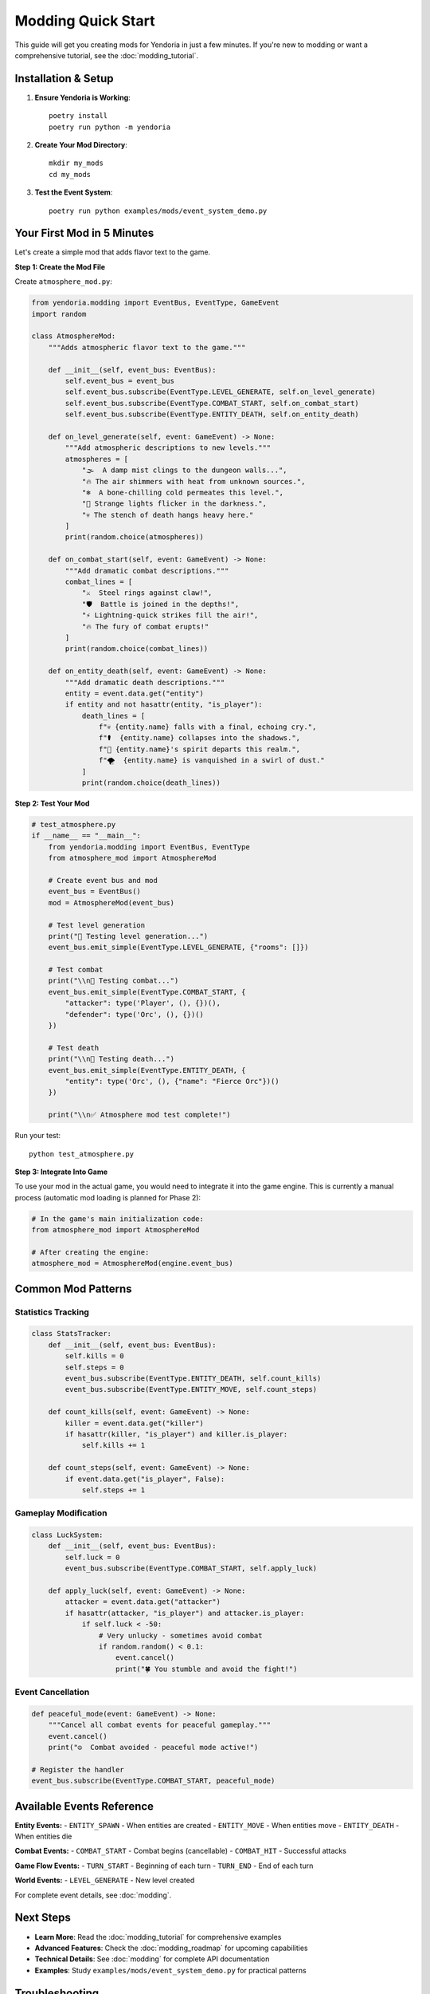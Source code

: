 Modding Quick Start
===================

This guide will get you creating mods for Yendoria in just a few minutes. If you're new to modding or want a comprehensive tutorial, see the :doc:`modding_tutorial`.

Installation & Setup
---------------------

1. **Ensure Yendoria is Working**::

    poetry install
    poetry run python -m yendoria

2. **Create Your Mod Directory**::

    mkdir my_mods
    cd my_mods

3. **Test the Event System**::

    poetry run python examples/mods/event_system_demo.py

Your First Mod in 5 Minutes
----------------------------

Let's create a simple mod that adds flavor text to the game.

**Step 1: Create the Mod File**

Create ``atmosphere_mod.py``:

.. code-block:: python

   from yendoria.modding import EventBus, EventType, GameEvent
   import random

   class AtmosphereMod:
       """Adds atmospheric flavor text to the game."""

       def __init__(self, event_bus: EventBus):
           self.event_bus = event_bus
           self.event_bus.subscribe(EventType.LEVEL_GENERATE, self.on_level_generate)
           self.event_bus.subscribe(EventType.COMBAT_START, self.on_combat_start)
           self.event_bus.subscribe(EventType.ENTITY_DEATH, self.on_entity_death)

       def on_level_generate(self, event: GameEvent) -> None:
           """Add atmospheric descriptions to new levels."""
           atmospheres = [
               "🌫️  A damp mist clings to the dungeon walls...",
               "🔥 The air shimmers with heat from unknown sources.",
               "❄️  A bone-chilling cold permeates this level.",
               "🌟 Strange lights flicker in the darkness.",
               "💀 The stench of death hangs heavy here."
           ]
           print(random.choice(atmospheres))

       def on_combat_start(self, event: GameEvent) -> None:
           """Add dramatic combat descriptions."""
           combat_lines = [
               "⚔️  Steel rings against claw!",
               "🛡️  Battle is joined in the depths!",
               "⚡ Lightning-quick strikes fill the air!",
               "🔥 The fury of combat erupts!"
           ]
           print(random.choice(combat_lines))

       def on_entity_death(self, event: GameEvent) -> None:
           """Add dramatic death descriptions."""
           entity = event.data.get("entity")
           if entity and not hasattr(entity, "is_player"):
               death_lines = [
                   f"💀 {entity.name} falls with a final, echoing cry.",
                   f"⚰️  {entity.name} collapses into the shadows.",
                   f"👻 {entity.name}'s spirit departs this realm.",
                   f"🌪️  {entity.name} is vanquished in a swirl of dust."
               ]
               print(random.choice(death_lines))

**Step 2: Test Your Mod**

.. code-block:: python

   # test_atmosphere.py
   if __name__ == "__main__":
       from yendoria.modding import EventBus, EventType
       from atmosphere_mod import AtmosphereMod

       # Create event bus and mod
       event_bus = EventBus()
       mod = AtmosphereMod(event_bus)

       # Test level generation
       print("🧪 Testing level generation...")
       event_bus.emit_simple(EventType.LEVEL_GENERATE, {"rooms": []})

       # Test combat
       print("\\n🧪 Testing combat...")
       event_bus.emit_simple(EventType.COMBAT_START, {
           "attacker": type('Player', (), {})(),
           "defender": type('Orc', (), {})()
       })

       # Test death
       print("\\n🧪 Testing death...")
       event_bus.emit_simple(EventType.ENTITY_DEATH, {
           "entity": type('Orc', (), {"name": "Fierce Orc"})()
       })

       print("\\n✅ Atmosphere mod test complete!")

Run your test::

    python test_atmosphere.py

**Step 3: Integrate Into Game**

To use your mod in the actual game, you would need to integrate it into the game engine. This is currently a manual process (automatic mod loading is planned for Phase 2):

.. code-block:: python

   # In the game's main initialization code:
   from atmosphere_mod import AtmosphereMod

   # After creating the engine:
   atmosphere_mod = AtmosphereMod(engine.event_bus)

Common Mod Patterns
-------------------

Statistics Tracking
~~~~~~~~~~~~~~~~~~~

.. code-block:: python

   class StatsTracker:
       def __init__(self, event_bus: EventBus):
           self.kills = 0
           self.steps = 0
           event_bus.subscribe(EventType.ENTITY_DEATH, self.count_kills)
           event_bus.subscribe(EventType.ENTITY_MOVE, self.count_steps)

       def count_kills(self, event: GameEvent) -> None:
           killer = event.data.get("killer")
           if hasattr(killer, "is_player") and killer.is_player:
               self.kills += 1

       def count_steps(self, event: GameEvent) -> None:
           if event.data.get("is_player", False):
               self.steps += 1

Gameplay Modification
~~~~~~~~~~~~~~~~~~~~~

.. code-block:: python

   class LuckSystem:
       def __init__(self, event_bus: EventBus):
           self.luck = 0
           event_bus.subscribe(EventType.COMBAT_START, self.apply_luck)

       def apply_luck(self, event: GameEvent) -> None:
           attacker = event.data.get("attacker")
           if hasattr(attacker, "is_player") and attacker.is_player:
               if self.luck < -50:
                   # Very unlucky - sometimes avoid combat
                   if random.random() < 0.1:
                       event.cancel()
                       print("🍀 You stumble and avoid the fight!")

Event Cancellation
~~~~~~~~~~~~~~~~~~

.. code-block:: python

   def peaceful_mode(event: GameEvent) -> None:
       """Cancel all combat events for peaceful gameplay."""
       event.cancel()
       print("☮️  Combat avoided - peaceful mode active!")

   # Register the handler
   event_bus.subscribe(EventType.COMBAT_START, peaceful_mode)

Available Events Reference
--------------------------

**Entity Events:**
- ``ENTITY_SPAWN`` - When entities are created
- ``ENTITY_MOVE`` - When entities move
- ``ENTITY_DEATH`` - When entities die

**Combat Events:**
- ``COMBAT_START`` - Combat begins (cancellable)
- ``COMBAT_HIT`` - Successful attacks

**Game Flow Events:**
- ``TURN_START`` - Beginning of each turn
- ``TURN_END`` - End of each turn

**World Events:**
- ``LEVEL_GENERATE`` - New level created

For complete event details, see :doc:`modding`.

Next Steps
----------

* **Learn More**: Read the :doc:`modding_tutorial` for comprehensive examples
* **Advanced Features**: Check the :doc:`modding_roadmap` for upcoming capabilities
* **Technical Details**: See :doc:`modding` for complete API documentation
* **Examples**: Study ``examples/mods/event_system_demo.py`` for practical patterns

Troubleshooting
---------------

**Mod not responding to events?**
   - Check that you're subscribing to the correct event type
   - Verify the event is actually being emitted during gameplay
   - Ensure your handler function signature is correct: ``(self, event: GameEvent) -> None``

**Type errors?**
   - Remember event data is ``dict[str, Any]`` - always validate types
   - Use ``event.data.get("key")`` instead of ``event.data["key"]``
   - Check the event documentation for expected data fields

**Need help?**
   - Review the comprehensive examples in the tutorial
   - Check the modding architecture documentation
   - Examine the core event system implementation
